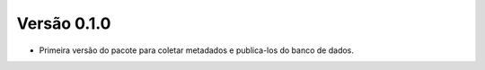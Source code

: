 Versão 0.1.0
------------

- Primeira versão do pacote para coletar metadados e publica-los do banco de dados.